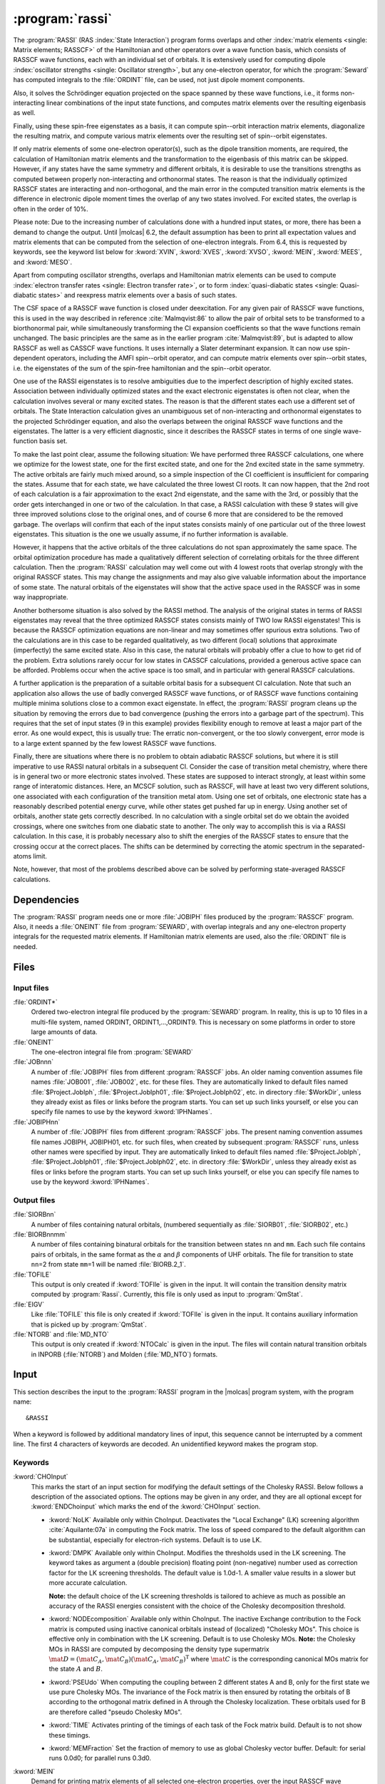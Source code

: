 .. index::
   single: Program; RASSI
   single: RASSI

.. _UG\:sec\:rassi:

:program:`rassi`
================

.. only:: html

  .. contents::
     :local:
     :backlinks: none

.. xmldoc:: <MODULE NAME="RASSI">
            %%Description:
            <HELP>
            The RASSI program calculates overlaps, and matrix
            elements of one-electron operators, and of the electronic Hamiltonian,
            over a basis of RASSCF wave functions, which may each have its own
            independent set of orbitals. Energies and matrix elements are
            computed also for the non-interacting linear combinations of states,
            i.e., doing a limited CI using the RASSCF states as a non-orthogonal basis.
            RASSI is extensively used for computing dipole oscillator strengths.
            Finally, it can also compute e.g. spin-orbit interaction matrix elements,
            transition dipole moments, (bi-)natural orbitals and other quantities.
            </HELP>

The
:program:`RASSI` (RAS :index:`State Interaction`) program forms overlaps and
other :index:`matrix
elements <single: Matrix elements; RASSCF>` of the Hamiltonian and other operators
over a wave function basis, which consists of RASSCF wave functions,
each with an individual set of orbitals. It is extensively used
for computing dipole :index:`oscillator strengths <single: Oscillator strength>`, but any
one-electron operator, for which the :program:`Seward` has computed
integrals to the :file:`ORDINT` file, can be used, not just dipole
moment components.

Also, it solves the Schrödinger
equation projected on the space spanned by these wave functions,
i.e., it forms non-interacting linear combinations of the input
state functions, and computes matrix elements over the resulting
eigenbasis as well.

Finally, using these spin-free eigenstates as a basis, it can
compute spin--orbit interaction matrix elements, diagonalize
the resulting matrix, and compute various matrix elements over
the resulting set of spin--orbit eigenstates.

If only matrix
elements of some one-electron operator(s), such as the dipole
transition moments, are required, the calculation of Hamiltonian
matrix elements and the transformation to the eigenbasis of this
matrix can be skipped. However, if any states have the same symmetry
and different orbitals, it is desirable to use the transitions strengths
as computed between properly non-interacting and orthonormal states.
The reason is that the individually optimized RASSCF states are
interacting and non-orthogonal, and the main error in the computed
transition matrix elements is the difference in electronic dipole
moment times the overlap of any two states involved. For excited
states, the overlap is often in the order of 10%.

Please note: Due to the increasing number of calculations done with
a hundred input states, or more, there has been a demand to change
the output. Until |molcas| 6.2, the default assumption has been to print
all expectation values and matrix elements that can be computed from
the selection of one-electron integrals. From 6.4, this is requested by
keywords, see the keyword list below for :kword:`XVIN`, :kword:`XVES`, :kword:`XVSO`, :kword:`MEIN`,
:kword:`MEES`, and :kword:`MESO`.

Apart from computing oscillator strengths, overlaps and Hamiltonian
matrix elements can be used to compute :index:`electron transfer rates <single: Electron transfer rate>`, or
to form :index:`quasi-diabatic states <single: Quasi-diabatic states>` and reexpress matrix elements over a
basis of such states.

The CSF space of a RASSCF wave function is closed under deexcitation.
For any given pair of RASSCF wave functions, this is used in the
way described in reference :cite:`Malmqvist:86` to allow the pair of orbital
sets to be transformed to a biorthonormal pair, while simultaneously
transforming the CI expansion coefficients so that the wave functions
remain unchanged. The basic principles are the same as in the earlier
program :cite:`Malmqvist:89`, but is adapted to allow RASSCF as well as
CASSCF wave functions. It uses internally a Slater determinant
expansion. It can now use spin-dependent operators,
including the AMFI spin--orbit operator, and can compute matrix elements
over spin--orbit states, i.e. the eigenstates of the sum of the
spin-free hamiltonian and the spin--orbit operator.

One use of the RASSI eigenstates is to resolve ambiguities due
to the imperfect description of highly excited states.
Association between individually optimized states and the exact
electronic eigenstates is often not clear, when the calculation
involves several or many excited states. The reason is that the
different states each use a different set of orbitals. The State
Interaction calculation gives an unambiguous set of non-interacting and
orthonormal eigenstates to the projected Schrödinger equation, and
also the overlaps between the original RASSCF wave functions and the
eigenstates. The latter is a very efficient diagnostic, since it
describes the RASSCF states in terms of one single wave-function basis
set.

.. index::
   single: RASSCF; Multiple solutions

To make the last point clear, assume the following situation:
We have
performed three RASSCF calculations, one where we optimize for the
lowest state, one for the first excited state, and one for the 2nd
excited state in the same symmetry. The active orbitals are fairly
much mixed around, so a simple inspection of the CI coefficient is
insufficient for comparing the states. Assume that for each state, we
have calculated the three lowest CI roots. It can now happen, that the
2nd root of each calculation is a fair approximation to the exact 2nd
eigenstate, and the same with the 3rd, or possibly that the order gets
interchanged in one or two of the calculation. In that case, a RASSI
calculation with these 9 states will give three improved solutions
close to the original ones, and of course 6 more that are considered
to be the removed garbage. The overlaps will confirm that each of the
input states consists mainly of one particular out of the three lowest
eigenstates. This situation is the one we usually assume, if no
further information is available.

However, it happens that the active orbitals of the three calculations
do not span approximately the same space. The orbital optimization
procedure has made a qualitatively different selection of correlating
orbitals for the three different calculation. Then the :program:`RASSI`
calculation may well come out with 4 lowest roots that overlap
strongly with the original RASSCF states. This may change the
assignments and may also give valuable information about the
importance of some state. The natural orbitals of the eigenstates will
show that the active space used in the RASSCF was in some way
inappropriate.

Another bothersome situation is also solved by the RASSI method. The
analysis of the original states in terms of RASSI eigenstates may
reveal that the three optimized RASSCF states consists mainly of TWO
low RASSI eigenstates! This is because the RASSCF optimization
equations are non-linear and may sometimes offer spurious extra
solutions. Two of the calculations are in this case to be regarded
qualitatively, as two different (local) solutions that
approximate (imperfectly) the same excited state. Also in this case, the
natural orbitals will probably offer a clue to how to get rid of the
problem. Extra solutions rarely occur for low states in CASSCF
calculations, provided a generous active space can be afforded.
Problems occur when the active space is too small, and in
particular with general RASSCF calculations.

A further application is the preparation of a suitable orbital basis
for a subsequent CI calculation. Note that such an application also
allows the use of badly converged RASSCF wave functions, or of RASSCF
wave functions containing multiple minima solutions close to a common
exact eigenstate. In effect, the :program:`RASSI` program cleans up the situation
by removing the errors due to bad convergence (pushing the errors into
a garbage part of the spectrum). This requires that the set of input
states (9 in this example) provides flexibility enough to remove at
least a major part of the error. As one would expect, this is usually
true: The erratic non-convergent, or the too slowly convergent, error
mode is to a large extent spanned by the few lowest RASSCF wave
functions.

Finally, there are situations where there is no problem to obtain
adiabatic RASSCF solutions, but where it is still imperative to use
RASSI natural orbitals in a subsequent CI. Consider the case of
transition metal chemistry, where there is in general two or more
electronic states involved. These states are supposed to interact
strongly, at least within some range of interatomic distances. Here,
an MCSCF solution, such as RASSCF, will have at least two very
different solutions, one associated with each configuration of the
transition metal atom. Using one set of orbitals, one electronic state
has a reasonably described potential energy curve, while other states
get pushed far up in energy. Using another set of orbitals, another
state gets correctly described. In no calculation with a single
orbital set do we obtain the avoided crossings, where one switches
from one diabatic state to another. The only way to accomplish this is
via a RASSI calculation. In this case, it is probably necessary also to
shift the energies of the RASSCF states to ensure that the crossing
occur at the correct places. The shifts can be determined by
correcting the atomic spectrum in the separated-atoms limit.

Note, however, that most of the problems described above can be
solved by performing state-averaged RASSCF calculations.

.. In the latest version of |molcas|, derivatives of transition dipole moments
   have been added to RASSI :cite:`Bernhardsson:99b`. The derivatives are
   calculated as the matrix element of the product of the (CI/orbital)
   rotation operator and the dipole moment operator.

.. index::
   pair: Dependencies; RASSI

.. _UG\:sec\:rassi_dependencies:

Dependencies
------------

The :program:`RASSI` program needs one or more :file:`JOBIPH` files produced
by the :program:`RASSCF` program. Also, it needs a :file:`ONEINT` file from
:program:`SEWARD`, with overlap integrals and any one-electron
property integrals for the requested matrix elements. If Hamiltonian
matrix elements are used, also the :file:`ORDINT` file is needed.

.. For derivatives the :program:`RASSI` needs the :file:`MCKINT` file
   produced by :program:`MCKINLEY` and :program:`MCLR` containing
   the derivatives of the dipole operator and the orbital rotations and the
   state transfer operators.

   The existence of a file with the name :file:`MCKINT1` will automatically
   change :program:`RASSI` to from ordinary calculation of state interaction
   properties, to calculation of derivatives of state interaction properties,
   like transition dipole derivatives and non adiabatic coupling constants.

   It is important that if derivatives of state interaction properties should
   be calculated, the expansion center for that property must be (0,0,0).
   For derivatives of transition dipole moments, the following keyword has to be
   added to the :program:`SEWARD` input. ::

     Center= 1; 1 0.0 0.0 0.0

.. index::
   pair: Files; RASSI

.. _UG\:sec\:rassi_files:

Files
-----

Input files
...........

.. class:: filelist

:file:`ORDINT*`
  Ordered two-electron integral file produced by the :program:`SEWARD`
  program. In reality, this is up to 10 files in a multi-file system,
  named ORDINT, ORDINT1,...,ORDINT9. This is necessary on some platforms
  in order to store large amounts of data.

:file:`ONEINT`
  The one-electron integral file from :program:`SEWARD`

:file:`JOBnnn`
  A number of :file:`JOBIPH` files from different :program:`RASSCF` jobs.
  An older naming convention assumes file names :file:`JOB001`, :file:`JOB002`, etc. for these files.
  They are automatically linked to default files named :file:`$Project.JobIph`,
  :file:`$Project.JobIph01`, :file:`$Project.JobIph02`, etc. in directory :file:`$WorkDir`,
  unless they already exist as files or links before the program starts.
  You can set up such links yourself, or else you can specify file names
  to use by the keyword :kword:`IPHNames`.

:file:`JOBIPHnn`
  A number of :file:`JOBIPH` files from different :program:`RASSCF` jobs.
  The present naming convention assumes file names JOBIPH, JOBIPH01, etc. for
  such files, when created by subsequent :program:`RASSCF` runs, unless
  other names were specified by input.
  They are automatically linked to default files named :file:`$Project.JobIph`,
  :file:`$Project.JobIph01`, :file:`$Project.JobIph02`, etc. in directory :file:`$WorkDir`,
  unless they already exist as files or links before the program starts.
  You can set up such links yourself, or else you can specify file names
  to use by the keyword :kword:`IPHNames`.

  .. :file:`MCKINTn`
       A number of :file:`MCKINT` files from different Single state calculations.
       The numbering of the MCKINTn files should be the same as the
       numbering of JOBnnn files, files with the same number should correspond to
       the same state.

Output files
............

.. class:: filelist

:file:`SIORBnn`
  A number of files containing natural orbitals, (numbered sequentially as
  :file:`SIORB01`, :file:`SIORB02`, etc.)

:file:`BIORBnnmm`
  A number of files containing binatural orbitals for the transition between
  states ``nn`` and ``mm``. Each such file contains pairs of orbitals, in the same format
  as the :math:`\alpha` and :math:`\beta` components of UHF orbitals. The file for transition
  to state ``nn``\ =2 from state ``mm``\ =1 will be named :file:`BIORB.2_1`.

:file:`TOFILE`
  This output is only created if :kword:`TOFIle` is given in the input.
  It will contain the transition density matrix computed by :program:`Rassi`.
  Currently, this file is only used as input to :program:`QmStat`.

:file:`EIGV`
  Like :file:`TOFILE` this file is only created if :kword:`TOFIle` is given
  in the input. It contains auxiliary information that is picked up
  by :program:`QmStat`.

:file:`NTORB` and :file:`MD_NTO`
  This output is only created if :kword:`NTOCalc` is given in the input. The files
  will contain natural transition orbitals in INPORB (:file:`NTORB`) and Molden (:file:`MD_NTO`) formats.

  .. :file:`UNSYM`
       The derivative of the transition dipole moment desymmetrized.

.. index::
   pair: Input; RASSI

.. _UG\:sec\:rassi_input:

Input
-----

This section describes the input to the
:program:`RASSI` program in the |molcas| program system,
with the program name: ::

  &RASSI

When a keyword is followed by additional mandatory lines of input,
this sequence cannot be interrupted by a comment line. The first 4
characters of keywords are decoded. An unidentified keyword makes the
program stop.

.. index::
   pair: Keywords; RASSI

Keywords
........

.. :kword:`CHOLesky`
     :program:`RASSI` will use Cholesky (or RI/DF) representation of the two-electron integrals to compute
     the corresponding contributions to the Fock matrices and to perform the MO integral transformations.
     The default (LK) algorithm is used. The configuration may be tailored using the ChoInput section.
     Default is to not use Cholesky unless the Cholesky (or RI/DF) representation of the two-electron
     integrals has been produced by :program:`SEWARD`.

..   .. xmldoc:: %%Keyword: Cholesky <basic>
                 Use of Cholesky (or RI/DF) representation for the two-electron integrals
                 with default RASSI settings.

.. class:: keywordlist

:kword:`CHOInput`
  This marks the start of an input section for modifying
  the default settings of the Cholesky RASSI.
  Below follows a description of the associated options.
  The options may be given in any order,
  and they are all optional except for
  :kword:`ENDChoinput` which marks the end of the :kword:`CHOInput` section.

  .. xmldoc:: <GROUP MODULE="RASSI" NAME="CHOINPUT" APPEAR="Cholesky input section" KIND="BLOCK" LEVEL="ADVANCED">
              %%Keyword: Choinput <advanced>
              <HELP>
              Manually modify the settings of the Cholesky RASSI.
              </HELP>

  * :kword:`NoLK`
    Available only within ChoInput. Deactivates the "Local Exchange" (LK) screening algorithm :cite:`Aquilante:07a` in computing
    the Fock matrix. The loss of speed compared to the default algorithm can be substantial, especially for electron-rich systems.
    Default is to use LK.

    .. xmldoc:: <KEYWORD MODULE="RASSI" NAME="NOLK" APPEAR="Turn Off LK screening" LEVEL="ADVANCED" KIND="SINGLE">
                %%Keyword: NoLK <advanced>
                <HELP>
                Deactivates LK screening.
                </HELP>
                </KEYWORD>

    .. xmldoc:: <KEYWORD MODULE="RASSI" NAME="LOCK" LEVEL="UNDOCUMENTED" KIND="SINGLE" />

  * :kword:`DMPK`
    Available only within ChoInput. Modifies the thresholds used in the LK screening.
    The keyword takes as argument a (double precision) floating point (non-negative) number used
    as correction factor for the LK screening thresholds.
    The default value is 1.0d-1. A smaller value results in a slower but more accurate calculation.

    **Note:** the default choice of the LK screening thresholds is tailored to achieve as much as possible an
    accuracy of the RASSI energies consistent with the choice of the Cholesky decomposition
    threshold.

    .. xmldoc:: <KEYWORD MODULE="RASSI" NAME="DMPK" APPEAR="Damping for LK" LEVEL="ADVANCED" KIND="REAL" EXCLUSIVE="NOLK">
                %%Keyword: DMPK <advanced>
                <HELP>
                Modifies the thresholds used in the LK screening.
                The default value is 1.0d-1. A smaller value results in a slower but more accurate calculation.
                </HELP>
                </KEYWORD>

    .. xmldoc:: <KEYWORD MODULE="RASSI" NAME="ALGORITHM" LEVEL="UNDOCUMENTED" KIND="INT" />

  * :kword:`NODEcomposition`
    Available only within ChoInput. The inactive Exchange contribution to the Fock matrix is computed using inactive canonical orbitals
    instead of (localized) "Cholesky MOs".
    This choice is effective only in combination with the LK screening.
    Default is to use Cholesky MOs. **Note:** the Cholesky MOs in RASSI are computed by decomposing the
    density type supermatrix :math:`\mat{D}=(\mat{C}_A, \mat{C}_B)(\mat{C}_A, \mat{C}_B)^{\text{T}}` where :math:`\mat{C}` is the corresponding canonical
    MOs matrix for the state :math:`A` and :math:`B`.

    .. xmldoc:: <KEYWORD MODULE="RASSI" NAME="NODE" APPEAR="Turn Off density decomposition" LEVEL="ADVANCED" KIND="SINGLE">
                %%Keyword: NODE <advanced>
                <HELP>
                The inactive Exchange contribution to the Fock matrix is computed using inactive canonical orbitals
                instead of (localized) "Cholesky MOs".
                </HELP>
                </KEYWORD>

  * :kword:`PSEUdo`
    When computing the coupling between 2 different
    states A and B, only for the first state we use pure Cholesky MOs. The invariance of the Fock matrix
    is then ensured by rotating the orbitals of B according to the orthogonal matrix defined in A
    through the Cholesky localization. These orbitals used for B are therefore called "pseudo Cholesky MOs".

    .. xmldoc:: <KEYWORD MODULE="RASSI" NAME="PSEU" APPEAR="Use PseudoCholesky orbitals" LEVEL="ADVANCED" KIND="SINGLE">
                %%Keyword: PSEU <advanced>
                <HELP>
                The inactive Exchange contribution to the Fock matrix is computed using pseudo Cholesky orbitals.
                </HELP>
                </KEYWORD>

    .. xmldoc:: </GROUP>

  * :kword:`TIME`
    Activates printing of the timings of each task of the Fock matrix build.
    Default is to not show these timings.

  * :kword:`MEMFraction`
    Set the fraction of memory to use as global Cholesky vector buffer.
    Default: for serial runs 0.0d0; for parallel runs 0.3d0.

:kword:`MEIN`
  Demand for printing matrix elements of all selected one-electron
  properties, over the input RASSCF wave functions.

  .. xmldoc:: <KEYWORD MODULE="RASSI" NAME="MEIN" APPEAR="RASSCF matrix elements" KIND="SINGLE" LEVEL="ADVANCED">
              %%Keyword: MEIN <basic>
              <HELP>
              Demand for printing matrix elements of all selected one-electron
              properties, over the input RASSCF wave functions.
              </HELP>
              </KEYWORD>

:kword:`MEES`
  Demand for printing matrix elements of all selected one-electron
  properties, over the spin-free eigenstates.

  .. xmldoc:: <KEYWORD MODULE="RASSI" NAME="MEES" APPEAR="spin-free matrix elements" KIND="SINGLE" LEVEL="ADVANCED">
              %%Keyword: MEES <basic>
              <HELP>
              Demand for printing matrix elements of all selected one-electron
              properties, over the spin-free eigenstates.
              </HELP>
              </KEYWORD>

:kword:`MESO`
  Demand for printing matrix elements of all selected one-electron
  properties, over the spin--orbit states.

  .. xmldoc:: <KEYWORD MODULE="RASSI" NAME="MESO" APPEAR="SO matrix elements" KIND="SINGLE" LEVEL="ADVANCED">
              %%Keyword: MESO <basic>
              <HELP>
              Demand for printing matrix elements of all selected one-electron
              properties, over the spin-orbit states.
              </HELP>
              </KEYWORD>

  .. :kword:`PRINT`
     Set individual print levels for various subroutines of the code, mainly
     for debugging purposes.
     This keyword requires an entry with number of name,value
     pairs, with the same format as that used for the PROP input. The names
     are subroutine names, and each value is the print level setting for that
     subroutine.

  .. .. xmldoc:: %%Keyword: Print <advanced>
                 Set individual print levels for various subroutines of the code.

:kword:`PROPerty`
  Replace the default selection of one-electron operators, for which
  matrix elements and expectation values are to be calculated, with a
  user-supplied list of operators.

  .. compound::

    From the lines following the keyword the selection list is
    read by the following *FORTRAN* code: ::

      READ({*},{*}) NPROP,(PNAME(I),ICOMP(I),I=1,NPROP)

    NPROP is the number of selected properties, PNAME(I) is a
    character string with the label of this operator on :program:`SEWARD`'s
    one-electron integral file, and ICOMP(I) is the component number.

  The default selection is to use dipole and/or velocity integrals, if
  these are available in the :file:`ONEINT` file. This choice is replaced by the
  user-specified choice if the :kword:`PROP` keyword is used.
  Note that the character strings are read using list directed input and
  thus must be within single quotes, see sample input below.
  For a listing of presently available operators, their labels, and
  component conventions, see
  :program:`SEWARD` program description.

  .. xmldoc:: <KEYWORD MODULE="RASSI" NAME="PROPERTY" APPEAR="Properties" KIND="CUSTOM" LEVEL="BASIC">
              %%Keyword: Property <basic>
              <HELP>
              Enter a user-supplied selection of one-electron operators, for which
              matrix elements and expectation values are to be calculated. Without
              this keyword and list, the default choice is to use every operator,
              for which the one-electron integral file supplies integrals.
              </HELP>
              </KEYWORD>

:kword:`SOCOupling`
  Enter a positive threshold value. Spin--orbit interaction matrix
  elements over the spin components of the spin-free eigenstates
  will be printed, unless smaller than this threshold.
  The value is given in cm\ :math:`^{-1}` units. The keyword is
  ignored unless an SO hamiltonian is actually computed.

  .. xmldoc:: <KEYWORD MODULE="RASSI" NAME="SOCOUPLING" APPEAR="Spin-orbit coupling threshold" KIND="REAL" LEVEL="BASIC">
              %%Keyword: SOCoupling <basic>
              <HELP>
              Enter a positive threshold value. Spin-orbit interaction matrix
              elements over the spin components of the spin-free eigenstates
              will be printed, unless smaller than this threshold.
              The value is given in cm^-1 units. The keyword is ignored unless
              an SO hamiltonian is actually computed.
              </HELP>
              </KEYWORD>

:kword:`SOPRoperty`
  Enter a user-supplied selection of one-electron operators, for which
  matrix elements and expectation values are to be calculated over the
  spin--orbit eigenstates. This keyword has no effect unless the
  :kword:`SPIN` keyword has been used. Format: see :kword:`PROP` keyword.

  .. xmldoc:: <KEYWORD MODULE="RASSI" NAME="SOPROPERTY" APPEAR="SO Properties" KIND="CUSTOM" LEVEL="BASIC">
              %%Keyword: SOProperty <basic>
              <HELP>
              Enter a selection of one-electron operators, for which
              matrix elements and expectation values are to be calculated over the
              spin-orbit eigenstates. This keyword has no effect unless the
              SPIN keyword has been used. Format: see PROP keyword.
              </HELP>
              </KEYWORD>

:kword:`SPINorbit`
  Spin--orbit interaction matrix elements will be computed. Provided that
  the :kword:`ONEL` keyword was not used, the resulting Hamiltonian including the
  spin--orbit coupling, over a basis consisting of all the spin components
  of wave functions constructed using the spin-free eigenstates, will be
  diagonalized. NB: For this keyword to have any effect, the SO integrals
  must have been computed by :program:`SEWARD`! See :kword:`AMFI` keyword in :program:`SEWARD` documentation.

  .. xmldoc:: <KEYWORD MODULE="RASSI" NAME="SPIN" APPEAR="spin-orbit calc." KIND="SINGLE" LEVEL="BASIC">
              %%Keyword: Spinorbit <basic>
              <HELP>
              Spin-orbit interaction matrix elements will be computed and the resulting
              Hamiltonian including will be diagonalized.
              NB: For this keyword to have any effect, the SO integrals
              must have been computed by SEWARD (AMFI integrals)!
              </HELP>
              </KEYWORD>

:kword:`ONEL` or :kword:`ONEE`
  The two-electron integral file will not be accessed. No Hamiltonian
  matrix elements will be calculated, and only matrix elements for the
  original RASSCF wave functions will be calculated.

  .. xmldoc:: <KEYWORD MODULE="RASSI" NAME="ONEL" APPEAR="One-electron properties only" KIND="SINGLE" LEVEL="BASIC" ALSO="ONEE">
              %%Keyword: Onel <basic>
              <HELP>
              The two-electron integral file will not be accessed. No hamiltonian
              matrix elements will be calculated. Non-interacting states will not
              be formed.
              </HELP>
              Onee is a valid synonym for this keyword.
              </KEYWORD>

:kword:`J-VAlue`
  For spin--orbit calculations: The output lines
  with energy for each spin--orbit state will be annotated with the
  approximate J (= L + S)  quantum numbers.
  J is a well-defined quantum number only for isolated atoms but approximate
  J-values may be useful also for transition metal complexes, etc.

  .. xmldoc:: <KEYWORD MODULE="RASSI" NAME="J-VALUE" APPEAR="J-Value" KIND="SINGLE" LEVEL="BASIC">
              %%Keyword: J-Value <basic>
              <HELP>
              For spin--orbit calculations: The output lines
              with energy for each spin--orbit state will be annotated with the
              approximate J (= L + S)  quantum numbers.
              </HELP>
              </KEYWORD>

:kword:`OMEGa`
  For spin--orbit calculations: The output lines
  with energy for each spin--orbit state will be annotated with the
  approximate Omega (projection of J) quantum number.
  Omega is a well-defined quantum number only for linear molecules but approximate
  Omega values may be useful also otherwise (similar to J-values).

  .. xmldoc:: <KEYWORD MODULE="RASSI" NAME="OMEGA" APPEAR="Omega-Value" KIND="SINGLE" LEVEL="BASIC">
              %%Keyword: Omega <basic>
              <HELP>
              For spin--orbit calculations: The output lines
              with energy for each spin--orbit state will be annotated with the
              approximate Omega quantum number.
              </HELP>
              </KEYWORD>

:kword:`NROF jobiphs`
  Number of
  :file:`JOBIPH` files used as input. This keyword should be
  followed by the number of
  states to be read from each :file:`JOBIPH`. Further, one line per
  :file:`JOBIPH` is required with a list of the states to be
  read from the particular file. See sample input below.
  Alternatively, the first line can contain the number of :file:`JOBIPH` used
  as input followed by the word "``ALL``", indicating that all states
  will be taken from each file. In this case no further lines are required.
  For :file:`JOBIPH` file names, see the Files section.
  Note: If this keyword is missing, then by default all files named ":file:`JOB001`",
  ":file:`JOB002`", etc. will be used, and all states found on these files will be
  used.

  .. xmldoc:: <KEYWORD MODULE="RASSI" NAME="NROFJOBIPHS" APPEAR="Input states from JOBIPHs" KIND="CUSTOM" LEVEL="BASIC" ALSO="NR OF JOBIPHS">
              %%Keyword: NrOf <basic>
              <HELP>
              Number of JOBIPH files used as input, followed by a list of
              the number of states to read from each JOBIPH, and finally,
              for each JOBIPH a list of which states to select.
              </HELP>
              </KEYWORD>

:kword:`SUBSets`
  In many cases, RASSI is used to compute the transition moments between
  a set of initial states (for example the ground state) and a set of final states.
  This keyword allows to restrict the computation of transition moments between the two sets
  and not within each set, thus saving time and reducing the output size.
  This also affects data written to :file:`rassi.h5`.
  The keyword is followed by the index where the two sets split (assuming energy ordering).
  For a calculation between one ground state and several excited states, :kword:`SUBSets` should be 1.
  Default is to compute the transition moments between all states.
  :kword:`SUBS` always refers to the index of the relevant non-relativistic state;
  it is automatically translated to the corresponding SO-coupled state if a SO-RASSI run is performed.

  .. xmldoc:: <KEYWORD MODULE="RASSI" NAME="SUBSETS" APPEAR="Subsets" KIND="INT" LEVEL="BASIC">
              %%Keyword: Subsets <basic>
              <HELP>
              Restricts the computation of transition moments to be only between
              two sets of states, and not also within each set.
              The keyword is followed by the number of states
              in the first set (assuming energy ordering and using non-relativistic states).
              </HELP>
              </KEYWORD>

:kword:`NFINal`
  In cases of spin-orbit coupling and high spin multiplicities (for example in lanthanides),
  the :kword:`SUBSets` keyword alone may not be enough to reduce the computational effort to an acceptable level.
  In this case one can use :kword:`NFINal` to specify the maximum number of SO-coupled states considered
  in the second subset.
  For example, to compute the luminescence between the first quintet state and the seven lower-lying septet multiplets,
  use :kword:`SUBS=7` and :kword:`NFIN=1`.

  .. xmldoc:: <KEYWORD MODULE="RASSI" NAME="NFINAL" APPEAR="NFinal" KIND="INT" LEVEL="BASIC">
              %%Keyword: Subsets <basic>
              <HELP>
              Restricts the number of final states in connection with the Subsets keyword.
              </HELP>
              </KEYWORD>

:kword:`IPHNames`
  Followed by one entry for each :file:`JOBIPH` file to be used, with the
  name of each file. Note: This keyword presumes that the number of
  :file:`JOBIPH` files have already been entered using keyword :kword:`NROF`.
  For default :file:`JOBIPH` file names, see the Files section.
  The names will be truncated to 8 characters and converted to uppercase.

  .. xmldoc:: <KEYWORD MODULE="RASSI" NAME="IPHNAMES" APPEAR="JobIph names" KIND="STRINGS_LOOKUP" SIZE="NROFJOBIPHS" LEVEL="BASIC">
              %%Keyword: IPHNames <basic>
              <HELP>
              Followed by one entry for each JOBIPH file to be used, with the
              name of each file. Note: This keyword presumes that the number of
              JOBIPH files have already been entered using keyword NROF.
              The names will be truncated to 8 characters and converted to uppercase.
              </HELP>
              </KEYWORD>

  .. :kword:`NACMe`
       Switch from calculations of transition dipole moment to calculation of
       non adiabatic coupling constants. Only valid if :file:`MCKINT1` file exist.

       .. .. xmldoc:: %%Keyword: NACM <advanced>
                      For computing non-adiabatic coupling matrix elements. This requires
                      that a MCKINT1 file exist. After this keyword should follow a list
                      of energy shifts, one for each wave function. Such shifts are
                      usually needed in order to ensure that energy crossings occur where
                      they should. Note: this keyword must not precede the NROF input.

:kword:`SHIFt`
  The next entry or entries gives an energy shift for each wave function,
  to be added to diagonal elements of the Hamiltonian matrix.
  This may be necessary e.g. to ensure that an energy crossing occurs
  where it should. NOTE: The number of states must be known
  (See keyword :kword:`NROF`) before this input is read.
  In case the states are not orthonormal, the actual quantity added to
  the Hamiltonian is ``0.5D0*(ESHFT(I)+ESHFT(J))*OVLP(I,J)``. This is necessary
  to ensure that the shift does not introduce artificial interactions.
  :kword:`SHIFT` and :kword:`HDIAG` can be used together.

  .. xmldoc:: %%Keyword: Shift <basic>
              The next entry or entries gives an energy shift for each wave function,
              to be added to diagonal elements of the Hamiltonian matrix.

:kword:`HDIAg`
  The next entry or entries gives an energy for each wave function,
  to replace the diagonal elements of the Hamiltonian matrix.
  Non-orthogonality is handled similarly as for the :kword:`SHIFT` keyword.
  :kword:`SHIFT` and :kword:`HDIAG` can be used together.

  .. xmldoc:: <KEYWORD MODULE="RASSI" NAME="HDIAG" APPEAR="Diagonal elements" KIND="REALS_COMPUTED" SIZE="1" LEVEL="BASIC">
              %%Keyword: HDiag <basic>
              <HELP>
              Enter an energy for each spin-free wave function,
              to replace the diagonal elements of the Hamiltonian matrix.
              For example to use CASPT2 shifted energies in the diagonal.
              </HELP>
              </KEYWORD>

:kword:`NATOrb`
  The next entry gives the number of eigenstates for which natural
  orbitals will be computed. They will be written, formatted, commented,
  and followed by natural occupancy numbers, on one file each state.
  For file names, see the Files section.
  The format allows their use as standard orbital input files to
  other |molcas| programs.

  .. xmldoc:: <KEYWORD MODULE="RASSI" NAME="NATORB" APPEAR="Natural Orbitals" KIND="INT" LEVEL="BASIC">
              %%Keyword: NatOrb <basic>
              <HELP>
              Enter the number of eigenstates for which natural orbitals should
              be computed and written to file. These will be written together with
              natural occupation numbers in the usual format used by MOLCAS.
              </HELP>
              </KEYWORD>

:kword:`BINAtorb`
  The next entry gives the number of transitions for which binatural
  orbitals will be computed. Then a line should follow for each transition,
  with the two states involved. The orbitals and singular values provide a
  singular value decomposition of a transition density matrix :cite:`Malmqvist:2012`.
  The bra and ket orbitals are written followed by the singular values in the
  usual UHF format used by other |molcas| programs.

  .. xmldoc:: <KEYWORD MODULE="RASSI" NAME="BINATORB" APPEAR="Binatural Orbitals" KIND="INTS_COMPUTED" SIZE="2" LEVEL="BASIC">
              %%Keyword: BiNatOrb <basic>
              <HELP>
              Enter the number of transitions, for which binatural orbitals should
              be computed and written to file. Then a line should follow with the two
              states for each transition. The ket and the bra orbitals are written
              followed by the singular values in the the usual format used by MOLCAS.
              </HELP>
              </KEYWORD>

:kword:`ORBItals`
  Print out the Molecular Orbitals read from each
  :file:`JOBIPH` file.

  .. xmldoc:: %%Keyword: Orbitals <advanced>
              Print out the molecular orbitals read from each JOBIPH file.

:kword:`OVERlaps`
  Print out the overlap integrals between the various orbital sets.

  .. xmldoc:: %%Keyword: Overlaps <advanced>
              Print out the overlap integrals between the various orbital sets.

:kword:`CIPRint`
  Print out the CI coefficients read from
  :file:`JOBIPH`.

  .. xmldoc:: <KEYWORD MODULE="RASSI" NAME="CIPRINT" APPEAR="Print input CI coeff." KIND="SINGLE" LEVEL="ADVANCED">
              %%Keyword: CIPrint <advanced>
              <HELP>
              Print out the CI coefficients read from JOBIPH.
              </HELP>
              </KEYWORD>

:kword:`THRS`
  The next line gives the threshold for printing CI coefficients. The
  default value is 0.05.

  .. xmldoc:: <KEYWORD MODULE="RASSI" NAME="THRS" APPEAR="Threshold for CI coeff." KIND="REAL" LEVEL="ADVANCED">
              %%Keyword: Thrs <advanced>
              <HELP>
              Enter the threshold for printing CI coefficients. Default 0.05.
              </HELP>
              </KEYWORD>

:kword:`CIH5`
  Add CI coefficients and occupation vectors in Slater determinant basis as well as
  molecular orbitals (both original and biorthonormally transformed) to the HDF5 file.
  If coupled with :kword:`CIPRint` and :kword:`ORBItals` keywords print them also to output file.
  Needed for the interface to :program:`SCAMPI` program.
  Note that it can be enabled only if no more than two :file:`JOBIPH` files are computed at a time.

  .. xmldoc:: <KEYWORD MODULE="RASSI" NAME="CIH5" APPEAR="Put additional CI info to HDF5" KIND="SINGLE" LEVEL="ADVANCED">
              %%Keyword: CIH5 <advanced>
              <HELP>
              Add CI coefficients and occupation vectors in Slater determinant basis as well as
              molecular orbitals (both original and transformed) to the HDF5 file.
              </HELP>
              </KEYWORD>

:kword:`DIPRint`
  The next entry gives the threshold for printing dipole intensities.
  Default is 1.0D-5.

  .. xmldoc:: <KEYWORD MODULE="RASSI" NAME="DIPR" APPEAR="Threshold dipole intensities" KIND="REAL" MIN_VALUE="0.0" DEFAULT_VALUE="1.0D-5" LEVEL="ADVANCED">
              %%Keyword: DIPR <advanced>
              <HELP>
              Enter the threshold for printing dipole intensities.
              Default is 1.0D-5.
              </HELP>
              </KEYWORD>

:kword:`QIPRint`
  The next entry gives the threshold for printing quadrupole intensities.
  Default is 1.0D-5.
  Will overwrite any value chosen for dipole intensities.

  .. xmldoc:: <KEYWORD MODULE="RASSI" NAME="QIPR" APPEAR="Threshold quadrupole intensities" KIND="REAL" MIN_VALUE="0.0" DEFAULT_VALUE="1.0D-5" LEVEL="ADVANCED">
              %%Keyword: QIPR <advanced>
              <HELP>
              Enter the threshold for printing quadrupole intensities.
              Default is 1.0D-5.
              Will overwrite any value chosen for dipole intensities.
              </HELP>
              </KEYWORD>

:kword:`RSPR`
  The next entry gives the threshold for printing reduced rotatory strength intensities.
  Default is 1.0D-7.

  .. xmldoc:: <KEYWORD MODULE="RASSI" NAME="RSPR" APPEAR="Threshold for reduced rotatory strength intensities" KIND="REAL" MIN_VALUE="0.0" DEFAULT_VALUE="1.0D-7" LEVEL="ADVANCED">
              %%Keyword: RSPR <advanced>
              <HELP>
              Enter the threshold for printing reduced rotatory strength.
              Default is 1.0D-7.
              </HELP>
              </KEYWORD>

:kword:`QIALL`
  Print all quadrupole intensities.

  .. xmldoc:: <KEYWORD MODULE="RASSI" NAME="QIALL" APPEAR="Print all quadrupole intensities" KIND="SINGLE" LEVEL="ADVANCED">
              %%Keyword: QIALL <advanced>
              <HELP>
              Print all quadrupole intensities.
              </HELP>
              </KEYWORD>

:kword:`CD`
  Compute rotatory strengths (for circular dichroism) from the multipole expansion of transition moments.

  .. xmldoc:: <KEYWORD MODULE="RASSI" NAME="CD" APPEAR="Circular dichroism" KIND="SINGLE" LEVEL="BASIC">
              %%Keyword: CD <basic>
              <HELP>
              Compute rotatory strengths from the multipole expansion of transition moments.
              </HELP>
              </KEYWORD>

:kword:`TINTensities`
  Activate the computation of transition intensities (oscillator strengths and rotatory strengths) using the
  non-relativistic Hamiltonian with the explicit Coulomb-field vector operator (:math:`A`) in
  the weak field approximation.

  .. xmldoc:: <KEYWORD MODULE="RASSI" NAME="TINT" APPEAR="Transition intensities (exponential)" KIND="SINGLE" LEVEL="ADVANCED">
              %%Keyword: TINTensities <advanced>
              <HELP>
              Activate the computation of transition intensities (oscillator strengths and rotatory strengths) using the
              non-relativistic Hamiltonian with the explicit Coulomb-field vector operator (A) in
              the weak field approximation.
              </HELP>
              </KEYWORD>

:kword:`TIGRoup`
  Group the states close in energy for the purpose of computing transition intensities wi the exponential operator
  (:kword:`TINTensities` keyword). A single wave vector will be used for all transitions to the states in the group.
  This is a good approximation when the energy difference between the states in a group is negligible with respect
  to the energy of the transition. The keyword reads a real value, that is the maximum relative difference for
  transitions in a group with respect to the average energy.
  This keyword requires the use of :kword:`SUBSets` and :kword:`TINTensities`.

  .. xmldoc:: <KEYWORD MODULE="RASSI" NAME="TIGROUP" KIND="REAL" LEVEL="ADVANCED" REQUIRE="SUBSETS,TINT">
              %%Keyword: TIGRoup <advanced>
              <HELP>
              Group states close in energy for computing transition intensities with the exponential operator
              (TINTensities keyword). Specify a real value as the grouping threshold, relative to the average
              transition energy to a group. Requires SUBSets and TINTensities.
              </HELP>
              </KEYWORD>

:kword:`IIORder`
  Set the order of the Lebedev grids used in the isotropic integration of transition intensities
  in association with the :kword:`TINT` option. Default value is 5, the maximum is 131.

  .. xmldoc:: <KEYWORD MODULE="RASSI" NAME="IIORDER" APPEAR="Isotropic integration order" KIND="INT" MIN_VALUE="3" MAX_VALUE="131" DEFAULT_VALUE="5" LEVEL="ADVANCED">
              %%Keyword: IIORder <advanced>
              <HELP>
              Set the order of the Lebedev grids used in the isotropic integration of transition intensities
              in association with the TINT option. Default value is 5, the maximum is 131.
              </HELP>
              </KEYWORD>

:kword:`PRRAw`
  Print the raw directions for the exact semi-classical intensities (see the :kword:`TINT` keyword).

  .. xmldoc:: <KEYWORD MODULE="RASSI" NAME="PRRA" APPEAR="Print raw directions" KIND="SINGLE" LEVEL="ADVANCED">
              %%Keyword: PRRAw <advanced>
              <HELP>
              Print the raw directions for the exact semi-classical intensities
              </HELP>
              (see the TINT keyword).
              </KEYWORD>

:kword:`PRWEighted`
  Print the weighted directions for the exact semi-classical intensities (see the :kword:`TINT` keyword).

  .. xmldoc:: <KEYWORD MODULE="RASSI" NAME="PRWE" APPEAR="Print weighted directions" KIND="SINGLE" LEVEL="ADVANCED">
              %%Keyword: PRWEighted <advanced>
              <HELP>
              Print the weighted directions for the exact semi-classical intensities
              </HELP>
              (see the TINT keyword).
              </KEYWORD>

:kword:`DIREction`
  Define the direction of the incident light for which we will
  compute transition moments and oscillator strengths. The keyword
  is followed by an integer :math:`n`, the number of directions,
  and then :math:`n` lines with three real numbers each specifying the direction. The values
  do not need to be normalized.

  .. xmldoc:: <KEYWORD MODULE="RASSI" NAME="DIRECTION" APPEAR="Direction of propagation" KIND="REALS_COMPUTED" SIZE="3" LEVEL="ADVANCED">
              %%Keyword: DIREction <advanced>
              <HELP>
              Define the direction of the incident light for which we will
              compute transition moments and oscillator strengths. The keyword
              is followed by an integer n, the number of directions,
              and then n lines with three real numbers each specifying the direction. The values
              do not need to be normalized.
              </HELP>
              </KEYWORD>

:kword:`POLArization`
  Define the direction of the polarization of the incident light, see :kword:`DIREction`.
  The keyword is followed by three real numbers specifying the components of a vector (not necessarily normalized),
  the polarizarion direction is defined by orthogonalizing this vector with each vector specified in :kword:`DIREction`.
  Currently, this keyword only works with the oscillator strengths computed with the :kword:`TINTensities` keyword.

  .. xmldoc:: <KEYWORD MODULE="RASSI" NAME="POLARIZATION" APPEAR="Direction of polarization" KIND="REALS" SIZE="3" REQUIRE="DIRECTION,TINT" LEVEL="ADVANCED">
              %%Keyword: POLArization <advanced>
              <HELP>
              Define the direction of the polarization of the incident light, see DIREction.
              The keyword is followed by three real numbers specifying the components of a vector (not necessarily normalized),
              the polarizarion direction is defined by orthogonalizing this vector with each vector specified in DIREction.
              Currently, this keyword only works with the oscillator strengths computed with the TINTensities keyword.
              </HELP>
              </KEYWORD>

:kword:`RFPErt`
  :program:`RASSI` will read from :file:`RUNOLD` (if not present defaults to :file:`RUNFILE`) a response field contribution
  and add it to the Fock matrix.

  .. xmldoc:: <KEYWORD MODULE="RASSI" NAME="RFPE" APPEAR="Response field" KIND="SINGLE" LEVEL="ADVANCED">
              %%Keyword: Rfpe <basic>
              <HELP>
              RASSI will read from RUNOLD (if not present defaults to RUNFILE) a response field contribution
              and add it to the Fock matrix.
              </HELP>
              </KEYWORD>

:kword:`HCOM`
  The spin-free Hamiltonian is computed.

  .. xmldoc:: <KEYWORD MODULE="RASSI" NAME="HCOMPUTE" APPEAR="Computed Hamiltonian" KIND="SINGLE" LEVEL="BASIC">
              %%Keyword: HCom <basic>
              <HELP>
              The spin-free Hamiltonian is computed.
              </HELP>
              </KEYWORD>

:kword:`HEXT`
  It is read from the following few lines, as a triangular matrix: One element
  of the first row, two from the next, etc., as list-directed input of reals.

  .. xmldoc:: <KEYWORD MODULE="RASSI" NAME="HEXT" APPEAR="External Hamiltonian" KIND="UNKNOWN" LEVEL="ADVANCED">
              %%Keyword: HExt <advanced>
              <HELP>
              The spin-free Hamiltonian is read from a file instead of being computed.
              </HELP>
              It is read from the following entries, as a triangular matrix: One element
              of the first row, two from the next, etc., as list-directed input of reals.
              </KEYWORD>

:kword:`HEFF`
  A spin-free effective Hamiltonian is read from :file:`JOBIPH` instead of being computed.
  It must have been computed by an earlier program. Presently, this is done by
  a multi-state calculation using :program:`CASPT2`. In the future, other programs may add
  dynamic correlation estimates in a similar way. This keyword is not needed if the input
  file is in HDF5 format.
  Note that using :kword:`HEFF` or :kword:`EJOB` can significantly speed up the RASSI job by
  avoiding the explicit computation of the Hamiltonian.

  .. xmldoc:: <KEYWORD MODULE="RASSI" NAME="HEFF" APPEAR="Effective Hamiltonian" KIND="SINGLE" LEVEL="ADVANCED">
              %%Keyword: HEff <advanced>
              <HELP>
              A spin-free effective Hamiltonian is read from JOBIPH instead of being computed.
              It must have been computed by an earlier program. Presently, this is done by
              a multi-state calculation using CASPT2.
              </HELP>
              </KEYWORD>

:kword:`EJOB`
  The spin-free effective Hamiltonian's diagonal is filled with energies
  read from a :file:`JOBIPH` or :file:`JOBMIX` file. If an effective Hamiltonian
  is read (using :kword:`HEFF` or reading from an HDF5 file), the diagonal
  elements are taken from the stored Hamiltonian;
  this can be useful for using the SS-CASPT2 energies from a MS-CASTP2 calculation.
  The off-diagonal elements are approximated as :math:`H_{ij} \approx \frac{1}{2} S_{ij}(H_{ii}+H_{ij})`,
  where :math:`S_{ij}` is the overlap between two states; so if the input states
  are orthogonal, the effective Hamiltonian will be diagonal.
  Note that using :kword:`HEFF` or :kword:`EJOB` can significantly speed up the RASSI job by
  avoiding the explicit computation of the Hamiltonian.

  .. xmldoc:: <KEYWORD MODULE="RASSI" NAME="EJOB" APPEAR="Read energies from file" KIND="SINGLE" LEVEL="ADVANCED">
              %%Keyword: EJob <advanced>
              <HELP>
              The spin-free effective Hamiltonian's diagonal is filled with energies
              read from a JOBIPH or JOBMIX file. Off-diagonal elements are approximated
              from overlaps and diagonal.
              </HELP>
              </KEYWORD>

:kword:`TOFIle`
  Signals that a set of files with data from :program:`Rassi` should be
  created. This keyword is necessary if :program:`QmStat` is to be run
  afterwards.

  .. xmldoc:: <KEYWORD MODULE="RASSI" NAME="TOFILE" APPEAR="Data to file" KIND="SINGLE" LEVEL="BASIC">
              %%Keyword: TOfile <basic>
              <HELP>
              Signals that a set of files with data from Rassi should be
              created. This keyword is necessary if QmStat is to be run
              afterwards.
              </HELP>
              </KEYWORD>

:kword:`XVIN`
  Demand for printing expectation values of all selected one-electron
  properties, for the input RASSCF wave functions.

  .. xmldoc:: <KEYWORD MODULE="RASSI" NAME="XVIN" APPEAR="input expectation values" KIND="SINGLE" LEVEL="ADVANCED">
              %%Keyword: XVIN <basic>
              <HELP>
              Demand printing expectation values of all selected one-electron
              properties, for the input RASSCF wave functions.
              </HELP>
              </KEYWORD>

:kword:`XVES`
  Demand for printing expectation values of all selected one-electron
  properties, for the spin-free eigenstates.

  .. xmldoc:: <KEYWORD MODULE="RASSI" NAME="XVES" APPEAR="spin-free expectation values" KIND="SINGLE" LEVEL="ADVANCED">
              %%Keyword: XVES <basic>
              <HELP>
              Demand printing expectation values of all selected one-electron
              properties, for the spin-free eigenstates.
              </HELP>
              </KEYWORD>

:kword:`XVSO`
  Demand for printing expectation values of all selected one-electron
  properties, for the spin--orbit states.

  .. xmldoc:: <KEYWORD MODULE="RASSI" NAME="XVSO" APPEAR="spin-orbit expectation values" KIND="SINGLE" LEVEL="ADVANCED">
              %%Keyword: XVSO <basic>
              <HELP>
              Demand printing expectation values of all selected one-electron
              properties, for the spin-orbit states.
              </HELP>
              </KEYWORD>

:kword:`EPRG`
  This computes the g matrix and principal g values for the
  states lying within the energy range supplied on the next line.
  A value of 0.0D0 or negative will select only the ground state,
  a value E will select all states within energy E of the ground state.
  The states should be ordered by increasing energy in the input.
  The angular momentum and spin--orbit coupling matrix elements
  need to be available (use keywords :kword:`SPIN` and :kword:`PROP`).
  For a more detailed description see ref :cite:`EPRG:2008`.

  .. xmldoc:: <KEYWORD MODULE="RASSI" NAME="EPRG" APPEAR="EPR g Matrix" KIND="REAL" LEVEL="ADVANCED" REQUIRE="SPIN">
              %%Keyword: EPRg <advanced>
              <HELP>
              This computes the g matrix and principal g values for the
              states lying within the energy range supplied on the next line.
              A value of 0.0D0 or negative will select only the ground state,
              a value E will select all states within energy E of the ground state.
              The states should be ordered by increasing energy in the input.
              The angular momentum and spin-orbit coupling matrix elements
              need to be available (use keywords SPIN and PROP).
              </HELP>
              </KEYWORD>

:kword:`MAGN`
  This computes the magnetic moment and magnetic susceptibility.
  On the next two lines you have to provide the magnetic field and
  temperature data. On the first line put the number of magnetic
  field steps, the starting field (in tesla), size of the steps (in tesla),
  and an angular resolution for sampling points in case of powder magnetization
  (for a value of 0.0d0 the powder magnetization is deactivated).
  The second line reads the number of temperature steps, the starting
  temperature (K), and the size of the temperature steps (K).
  The angular momentum and spin--orbit coupling matrix elements
  need to be available (use keywords :kword:`SPIN` and :kword:`PROP`).
  For a more detailed description see ref :cite:`MAGN:2009`.

  .. xmldoc:: <KEYWORD MODULE="RASSI" NAME="MAGN" APPEAR="Magnetism" KIND="REAL" LEVEL="ADVANCED" REQUIRE="SPIN">
              %%Keyword: Magnetic properties <advanced>
              <HELP>
              This computes the magnetic moment and magnetic susceptibility.
              On the next two lines you have to provide the magnetic field and
              temperature data. On the first line put the number of magnetic
              field steps, the starting field (in tesla), size of the steps (in tesla),
              and an angular resolution for sampling points in case of powder magnetization
              (for a value of 0.0d0 the powder magnetization is deactivated).
              The second line reads the number of temperature steps, the starting
              temperature (K), and the size of the temperature steps (K).
              The angular momentum and spin-orbit coupling matrix elements
              need to be available (use keywords SPIN and PROP).
              For a more detailed description see J. Phys. Chem. A 113 6149.
              </HELP>
              </KEYWORD>

:kword:`HOP`
  Enables a trajectory surface hopping (TSH) algorithm which allow
  non-adiabatic transitions between electronic states during molecular
  dynamics simulation with :program:`DYNAMIX` program. The algorithm
  computes the scalar product of the amplitudes of different
  states in two consecutive steps. If the scalar product
  deviates from the given threshold a transition between the states
  is invoked by changing the root for the gradient computation.
  The current implementation is working only with SA-CASSCF.

  .. xmldoc:: <KEYWORD MODULE="RASSI" NAME="HOP" APPEAR="Trajectory surface hopping algorithm" KIND="SINGLE" LEVEL="ADVANCED">
              %%Keyword: Hop <advanced>
              <HELP>
              Allows transitions between electronic states during molecular
              dynamics simulations.
              </HELP>
              </KEYWORD>

:kword:`STOVerlaps`
  Computes only the overlaps between the input states.

  .. xmldoc:: <KEYWORD MODULE="RASSI" NAME="STOV" APPEAR="State overlaps" KIND="SINGLE" LEVEL="ADVANCED">
              %%Keyword: StOverlaps <advanced>
              <HELP>
              Computes only the overlaps between the input states.
              </HELP>
              </KEYWORD>

:kword:`TRACk`
  Tries to follow a particular root during an optimization.
  Needs two :file:`JOBIPH` files (see :kword:`NrOfJobIphs`) with the same
  number of roots. The first file corresponds to the current iteration,
  the second file is the one from the previous iteration (taken as a reference).
  With this keyword :program:`RASSI` selects the root from the first :file:`JOBIPH`
  with highest overlap with the root that was selected in the previous
  iteration. It also needs :kword:`MDRlxRoot`, rather than :kword:`RlxRoot`,
  to be specified in :program:`RASSCF`.
  No other calculations are done by :program:`RASSI` when :kword:`Track`
  is specified.

  .. xmldoc:: <KEYWORD MODULE="RASSI" NAME="TRACK" APPEAR="Track root" KIND="SINGLE" LEVEL="ADVANCED">
              %%Keyword: Track <advanced>
              <HELP>
              Tries to follow a particular root during an optimization.
              </HELP>
              </KEYWORD>

:kword:`DQVD`
  Perfoms DQΦ diabatization :cite:`Hoyer:2014fk` by using properties that are computed with :program:`RASSI`.
  Seven properties must be computed with RASSI in order for this keyword to work
  (:math:`x`, :math:`y`, :math:`z`, :math:`xx`, :math:`yy`, :math:`zz`, :math:`1/r`), they will be automatically selected with the default input
  if the corresponding integrals are available (see keywords :kword:`MULT` and :kword:`EPOT` in :program:`GATEWAY`).
  At present, this keyword also requires :kword:`ALPHa` and :kword:`BETA`, where
  :kword:`ALPHa` is the parameter in front of :math:`rr` and :kword:`BETA` is the parameter
  in front of :math:`1/r`. When :kword:`ALPHa` and :kword:`BETA` are equal to zero, this
  method reduces to Boys localized diabatization :cite:`Subotnik:2008fk`.
  At present, this method only works for one choice of origin for each quantity.

  .. See Test/input/test393.input for an example.

  .. xmldoc:: <KEYWORD MODULE="RASSI" NAME="DQVD" APPEAR="DQV diabatization" KIND="SINGLE" LEVEL="ADVANCED">
              %%Keyword: DQVD <advanced>
              <HELP>
              Diabatizes by using dipole, quadrupole, and/or electrostatic potential.
              </HELP>
              </KEYWORD>

:kword:`ALPHa`
  :kword:`ALPHa` is the prefactor for the quadrupole term in DQΦ diabatization. This
  keyword must be used in conjunction with :kword:`DQVD` and :kword:`BETA`. You must
  specify a real number (e.g. :math:`\alpha = 1.0` not :math:`\alpha = 1`).

  .. xmldoc:: <KEYWORD MODULE="RASSI" NAME="ALPHA" APPEAR="Alpha parameter" KIND="REAL" LEVEL="ADVANCED" REQUIRE="DQVD">
              %%Keyword: Alpha <advanced>
              <HELP>
              Alpha parameter in front of the quadrupole term for DQΦ diabatization.
              </HELP>
              </KEYWORD>

:kword:`BETA`
  :kword:`BETA` is the prefactor for the electrostatic potential term in DQΦ diabatization. This
  keyword must be used in conjunction with :kword:`DQVD` and :kword:`ALPHa`. You must
  specify a real number (e.g. :math:`\beta = 1.0` not :math:`\beta = 1`).

  .. xmldoc:: <KEYWORD MODULE="RASSI" NAME="BETA" APPEAR="Beta parameter" KIND="REAL" LEVEL="ADVANCED" REQUIRE="DQVD">
              %%Keyword: Beta <advanced>
              <HELP>
              Beta parameter in front of the electrostatic potential term for DQΦ diabatization.
              </HELP>
              </KEYWORD>

:kword:`TRDI`
  Prints out the components and the module of the transition dipole
  vector. Only vectors with sizes large than 1.0D-4 a.u. are printed.
  See also the :kword:`TDMN` keyword.

  .. xmldoc:: <KEYWORD MODULE="RASSI" NAME="TRDI" APPEAR="Transition dipole" KIND="SINGLE" LEVEL="ADVANCED">
              %%Keyword: TRDI <advanced>
              <HELP>
              Prints out the components and the size of the transition dipole
              vector. Only vectors with sizes large than 1.0D-4 a.u. are printed.
              See also the TDMN keyword.
              </HELP>
              </KEYWORD>

:kword:`TRDC`
  Prints out COMPLEX valued components of the transition dipole vector
  for spin--orbit calculations,
  otherwise functionally equivalent to :kword:`TRDI` and :kword:`TDMN`.

  .. xmldoc:: <KEYWORD MODULE="RASSI" NAME="TRDC" APPEAR="Transition dipole" KIND="SINGLE" LEVEL="ADVANCED">
              %%Keyword: TRDC <advanced>
              <HELP>
              Prints out COMPLEX valued components of the transition dipole vector for spin-orbit calculations,
              otherwise functionally equivalent to TRDI TDMN.
              </HELP>
              </KEYWORD>

:kword:`TDMN`
  Prints out the components and the module of the transition dipole
  vector. On the next line, the minimum size, in a.u., for the dipole
  vector to be printed must be given.

  .. xmldoc:: <KEYWORD MODULE="RASSI" NAME="TDMN" APPEAR="Transition dipole threshold" KIND="REAL" LEVEL="ADVANCED" REQUIRE="TRDI">
              %%Keyword: TDMN <advanced>
              <HELP>
              Prints out the components and the module of the transition dipole
              vector. On the next line, the minimum size, in a.u., for the dipole
              vector to be printed must be given.
              </HELP>
              </KEYWORD>

:kword:`TRD1`
  Prints the 1-electron (transition) densities to ASCII files and to
  the HDF5 file :file:`rassi.h5`.

  .. xmldoc:: <KEYWORD MODULE="RASSI" NAME="TRD1" KIND="SINGLE" LEVEL="ADVANCED">
              %%Keyword: TRD1 <advanced>
              <HELP>
              Prints the 1-electron (transition) densities to ASCII files and to
              the HDF5 file rassi.h5.
              </HELP>
              </KEYWORD>

:kword:`TRD2`
  Prints the 1-/2-electron (transition) densities to ASCII files.

  .. xmldoc:: <KEYWORD MODULE="RASSI" NAME="TRD2" KIND="SINGLE" LEVEL="ADVANCED">
              %%Keyword: TRD2 <advanced>
              <HELP>
              Prints the 1-/2-electron (transition) densities to ASCII files.
              </HELP>
              </KEYWORD>

:kword:`TDM`
  If this keyword is given, and if HDF5 support is enabled, the 1-electron transition
  (spin) density matrix between every pair of states in the current calculation will be computed
  and stored in the HDF5 file (use :kword:`SUBSets` to restrict to a subset of states).
  Use this to prepare :program:`WFA` runs or visualisation with Pegamoid.

  .. xmldoc:: <KEYWORD MODULE="RASSCF" NAME="TDM" LEVEL="BASIC" APPEAR="Transition density matrices" KIND="SINGLE">
              %%Keyword: TDM <basic>
              <HELP>
              Compute and save transition density matrices. Requires HDF5.
              </HELP>
              </KEYWORD>

:kword:`DYSOn`
  Enables calculation of Dyson amplitudes (an approximation of photo-electron intensities) between states that differ by exactly one in their number of electrons. Dyson amplitudes are correctly obtained from a biorthonormally transformed orbital sets as described in :cite:`Tenorio:2022molecules`.

  Calculations are performed for spin-free states, and for spin--orbit coupled states if the keyword :kword:`SPINorbit` has also been specified. Note that spin--orbit coupled amplitudes are per default obtained from an approximation where a transformation is applied directly to the spin-free amplitudes rather than the Dyson orbitals, which may severly impact the accuracy. For a complete calculation also for spin--orbit states see the :kword:`DYSExport` keyword.

  .. xmldoc:: <KEYWORD MODULE="RASSI" NAME="DYSON" KIND="SINGLE" LEVEL="ADVANCED">
              %%Keyword: DYSON <advanced>
              <HELP>
              Enables calculation of Dyson amplitudes (an approximation of photo-electron intensities) between states that differ by exactly one in their number of electrons.
              </HELP>
              </KEYWORD>

:kword:`DYSExport`
  Requires the :kword:`DYSOn` keyword and enables exportation of Dyson orbitals (from which Dyson amplitudes are obtained). The next line specifies the number (starting from the first) of spin-free and spin--orbit states (two numbers, both mandatory) for which the exportation will be done. Note that the ordering of spin-free states depends on the ordering of JOBfiles, whereas spin--orbit states are always energy ordered.

  Dyson amplitudes for the spin--orbit states are here correctly obtained from a transformation of the Dyson orbitals (as opposed to the amplitudes, see :kword:`DYSOn` keyword), but only for the specified number of initial states. Note that this calculation may be time consuming, i.e. the number of initial states should be limited.

  .. xmldoc:: <KEYWORD MODULE="RASSI" NAME="DYSEXPORT" KIND="INTS" SIZE="2" LEVEL="ADVANCED">
              %%Keyword: DYSEXPORT <advanced>
              <HELP>
              Requires the DYSOn keyword and enables exportation of Dyson orbitals (from which Dyson amplitudes are obtained). The next line specifies the number (starting from the first) of spin-free and spin-orbit states (two numbers, both mandatory) for which the exportation will be done. Note that the ordering of spin-free states depends on the ordering of JOBfiles, whereas spin-orbit states are always energy ordered.
              </HELP>
              </KEYWORD>

:kword:`DCHS`
  Computes spectral intensity of double-core hole states similar to Dyson norm (see :cite:`Tenorio:2021jcp`).
  Double core hole wave functions are generated with the DEXS keyword on RASSCF input (See :kword:`DEXS` keyword).
  The next line specifies the orbital number of the double-core hole (normally it is 1, that is, the first active orbital).

  .. xmldoc:: <KEYWORD MODULE="RASSI" NAME="DCHS" KIND="INT" LEVEL="ADVANCED">
                   %%Keyword: DCHS <advanced>
              <HELP>
              Computes spectral intensity of double-core hole states.
              </HELP>
              </KEYWORD>

:kword:`TDYSOn`
  Prints Auger density matrices to ASCII files (see :cite:`Tenorio:2022jctc`). Required to run :program:`Auger-OCA` program found in the :file:`Tools/` folder.
  Requires the :kword:`DYSOn` keyword.
  It starts by an integer number specifying the number of scattering centers, followed by the same number of lines. Each line contains strings with the type of Auger scattering centers. An example for the computation of Auger matrix elements of carbon K-edge is "TDYS = 1; C 1s".

  .. xmldoc:: <KEYWORD MODULE="RASSI" NAME="TDYS" KIND="STRINGS" SIZE="2" LEVEL="ADVANCED">
                   %%Keyword: TDYSOn <advanced>
              <HELP>
              Enables saving Auger density matrices to ASCII files.
              </HELP>
              </KEYWORD>

:kword:`RHODyn`
  Required to run :program:`RHODYN` program. Enable saving pure spin--orbit coupling Hamiltonian and SO Dyson amplitudes (not squared!) to HDF5 file of :program:`RASSI`.
  Keywords :kword:`SPINorbit`, :kword:`MESO`, :kword:`XVES`, :kword:`XVSO`, :kword:`DYSOn` are required to print corresponding properties.

  .. xmldoc:: <KEYWORD MODULE="RASSI" NAME="RHOD" KIND="SINGLE" LEVEL="ADVANCED">
              %%Keyword: RHODyn <advanced>
              <HELP>
              Enables saving V_SOC and Dyson amplitudes to HDF5.
              </HELP>
              </KEYWORD>

:kword:`NTOCalc`
  Enables natural transition orbital (NTO) calculation of two states from two :file:`JobIph` files (which can be identical to each other).
  The NTO calculations can be performed for states with different spatial symmetries.
  To perform an NTO calculation, two :file:`JobIph` files, which by convention are named :file:`JOB001` and :file:`JOB002`, are needed. Since NTO calculations are performed usually between the ground state and an excited state, :file:`JOB001` is used to provide the information for the ground state, and :file:`JOB002` is used to provide the information for excited states. This way of storing information was chosen so that NTO calculations can be performed either for states with the same symmetry or states with different symmetries, but in the former case, if two states are obtained in a single SA-CASSCF or SA-RASSCF calculation, one may make a copy of the :file:`JobIph` file to get the second :file:`JobIph` file. The two states are specified in the keyword :kword:`NROF` to tell the program for which two states the NTO calculation is to be performed.
  The NTO files are named as :file:`$Project.NTOrb.SF.I_J.Spin.NTOType`, which has the same format as :file:`.ScfOrb` or :file:`.RasOrb`, where :file:`Spin` is `a` for alpha NTOs and `b` for beta NTOs, and where :file:`I` and :file:`J` are the RASSI states between which the NTOs are calculated, and where :file:`NTOType` is `PART` for particle NTOs and `HOLE` for hole NTOs. In addition, Molden files for the orbitals named :file:`$Project.nto.molden.SF.I_J.Spin.NTOType` are also generated.
  One may search for ``Nr of states`` in the RASSI part of the output and the three lines after this information tell the correspondence of the RASSI states (in the line starting with ``State:``) with the actual states (in the line starting with ``Root nr:``) in each :file:`JobIph` file (in the line starting with ``JobIph:``). If the states for which the NTO calculation is performed are singlets, only the alpha NTOs are printed out.
  For more information and examples of this method, please refer to the Minnesota OpenMolcas webpage\ [#fn1]_.

  .. [#fn1] https://comp.chem.umn.edu/openmolcas/

  .. xmldoc:: <KEYWORD MODULE="RASSI" NAME="NTOC" APPEAR="Natural transition orbitals" KIND="SINGLE" LEVEL="ADVANCED">
              %%Keyword: NTOC <advanced>
              <HELP>
              Enables natural transition orbital calculation from two JobIph files.
              </HELP>
              </KEYWORD>

:kword:`SONT`
  This computes the spin--orbit natural transition orbitals (SO-NTOs) for two spin--orbit coupled states, and it also
  performs the transition dipole moment (TDM) partitioning study based on the obtained SO-NTOs. It starts by an integer number
  specifying the number of requested SO-NTO pairs, followed by the same number of lines. Each line contains two integers
  for the two spin--orbit (SO) coupled states. An input example has been shown below.

  .. xmldoc:: <KEYWORD MODULE="RASSI" NAME="SONT" APPEAR="Spin-orbit natural transition orbitals" KIND="INTS_COMPUTED" SIZE="2" LEVEL="ADVANCED">
              %%Keyword: SONT <advanced>
              <HELP>
              This computes the spin--orbit natural transition orbitals (SO-NTOs) for two spin--orbit coupled states, and it also
              performs the transition dipole moment (TDM) partitioning study based on the obtained SO-NTOs.
              </HELP>
              </KEYWORD>

:kword:`ARGU`
  This minimizes the imaginary component of the calculated SO-NTOs.
  The keyword :kword:`SONT` is needed.

  .. xmldoc:: <KEYWORD MODULE="RASSI" NAME="ARGU" APPEAR="Argument Phi" KIND="SINGLE" LEVEL="ADVANCED" REQUIRE="SONT">
              %%Keyword: ARGU <advanced>
              <HELP>
              This minimizes the imaginary component of the calculated SO-NTOs. The SO-NTOs are required (use keyword SONT).
              </HELP>
              </KEYWORD>

:kword:`EPRA`
  This computes the hyperfine tensor matrix and the principal magnetic axes values for the ground
  spin--orbit state. The hyperfine and spin--orbit coupling matrix elements are required upon calculation
  (use keywords :kword:`SPIN` and :kword:`PROP`). For the hyperfine matrix elements, either the spin-dependent (ASD)
  or the paramagnetic spin orbital (PSOP) part is needed, while in most cases both are recommended for the same atom.
  See reference for details :cite:`Feng_JChemTheoryComput_Electron_2021`.

  .. xmldoc:: <KEYWORD MODULE="RASSI" NAME="EPRA" APPEAR="EPR hyperfine Matrix" KIND="REAL" LEVEL="ADVANCED" REQUIRE="SPIN">
              %%Keyword: EPRa <advanced>
              <HELP>
              This computes the hyperfine tensor matrix and the principal magnetic axes values for the ground
              spin-orbit state. The hyperfine and spin-orbit coupling matrix elements are required upon calculation
              (use keywords SPIN and PROP). For the hyperfine matrix elements, either the spin-dependent (ASD)
              or the paramagnetic spin orbital (PSOP) part is needed, while in most cases both are recommended 
              for the same atom.
              </HELP>
              </KEYWORD>

:kword:`AFCC`
  This computes the Fermi contact contribution of the total hyperfine coupling matrix.
  The keyword :kword:`EPRA` is needed. The spin-dependent (ASD) part of the hyperfine matrix elements is needed.

  .. xmldoc:: <KEYWORD MODULE="RASSI" NAME="AFCC" APPEAR="Hyperfine Fermi contact" KIND="SINGLE" LEVEL="ADVANCED" REQUIRE="EPRA">
              %%Keyword: AFCC <advanced>
              <HELP>
              This computes the Fermi contact contribution of the total hyperfine coupling matrix.
              The keyword EPRA is needed. The spin-dependent (ASD) part of the hyperfine matrix
              elements is needed.
              </HELP>
              </KEYWORD>

:kword:`ASDC`
  This computes the spin-dipolar contribution of the total hyperfine coupling matrix.
  The keyword :kword:`EPRA` is needed. The spin-dependent (ASD) part of the hyperfine matrix elements is needed.

  .. xmldoc:: <KEYWORD MODULE="RASSI" NAME="ASDC" APPEAR="Hyperfine spin dipole" KIND="SINGLE" LEVEL="ADVANCED" REQUIRE="EPRA">
              %%Keyword: ASDC <advanced>
              <HELP>
              This computes the spin-dipolar contribution of the total hyperfine coupling matrix.
              The keyword EPRA is needed. The spin-dependent (ASD) part of the hyperfine matrix
              elements is needed.
              </HELP>
              </KEYWORD>

:kword:`FCSD`
  This computes the spin-dependent contribution of the total hyperfine coupling matrix.
  The keyword :kword:`EPRA` is needed. The spin-dependent (ASD) part of the hyperfine matrix elements is needed.

  .. xmldoc:: <KEYWORD MODULE="RASSI" NAME="FCSD" APPEAR="Hyperfine spin dependent" KIND="SINGLE" LEVEL="ADVANCED" REQUIRE="EPRA">
              %%Keyword: FCSD <advanced>
              <HELP>
              This computes the spin-dependent contribution of the total hyperfine coupling matrix.
              The keyword EPRA is needed. The spin-dependent (ASD) part of the hyperfine matrix
              elements is needed.
              </HELP>
              </KEYWORD>

:kword:`APSO`
  This computes the paramagnetic spin orbital contribution of the total hyperfine coupling matrix.
  The keyword :`EPRA` is needed. The paramagnetic spin orbital (PSOP) part of the hyperfine matrix
  elements is needed.

  .. xmldoc:: <KEYWORD MODULE="RASSI" NAME="APSO" APPEAR="Hyperfine paramagnetic" KIND="SINGLE" LEVEL="ADVANCED" REQUIRE="EPRA">
              %%Keyword: APSO <advanced>
              <HELP>
              This computes the paramagnetic spin orbital contribution of the total hyperfine coupling matrix.
              The keyword EPRA is needed. The paramagnetic spin orbital (PSOP) part of the hyperfine matrix
              elements is needed.
              </HELP>
              </KEYWORD>

:kword:`ATSA`
  This keyword activates the pseudospin approach to compute the same hyperfine constants as :kword:`EPRA`.
  For Kramers pair ground states this keyword is optional, otherwise (non-Kramers pair ground state) it is needed.
  See reference for details :cite:`Feng_JChemTheoryComput_Electron_2021`.
  The keyword :kword:`EPRA` is needed.

  .. xmldoc:: <KEYWORD MODULE="RASSI" NAME="ATSA" APPEAR="Hyperfine A-Tensor" KIND="SINGLE" LEVEL="ADVANCED" REQUIRE="EPRA">
              %%Keyword: ATSA <advanced>
              <HELP>
              This keyword activates the pseudospin approach to compute the same hyperfine constants as EPRA.
              For Kramers pair ground states this keyword is optional, otherwise (non-Kramers pair ground state) it is needed.
              The keyword EPRA is needed.
              </HELP>
              </KEYWORD>

:kword:`MONA`
  This keyword indicates that the properties of monomer A were calculated in the respective :program:`RASSI` section of the Frenkel exciton protocol.
  This is important for the creation of the TDMs in the common basis of the two monomers. The geometry of monomer A must always be in the first place in the BSSE section.

  .. xmldoc:: <KEYWORD MODULE="RASSI" NAME="MONA" APPEAR="Monomer A" KIND="SINGLE" LEVEL="BASIC">
              %%Keyword: MONA <basic>
              <HELP>
              Indicates that monomer A was calculated in the respective RASSI section.
              </HELP>
              </KEYWORD>

:kword:`MONB`
  This keyword indicates that the properties of monomer B were calculated in the respective :program:`RASSI` section of the Frenkel exciton protocol.
  This is important for the creation of the TDMs in the common basis of the two monomers. The geometry of monomer B must always be in the second place in the BSSE section.

  .. xmldoc:: <KEYWORD MODULE="RASSI" NAME="MONB" APPEAR="Monomer B" KIND="SINGLE" LEVEL="BASIC">
              %%Keyword: MONB <basic>
              <HELP>
              Indicates that monomer B was calculated in the respective RASSI section.
              </HELP>
              </KEYWORD>

:kword:`EXCItonics`
  This keyword initiates the calculation of the Frenkel exciton coupling elements between two monomers, the excitonic eigenvectors, eigenenergies and the absorption spectrum.
  Has to be put in the second :program:`RASSI` section of the Frenkel exciton protocol.

  .. xmldoc:: <KEYWORD MODULE="RASSI" NAME="EXCITONICS" APPEAR="Exciton calculation" KIND="SINGLE" LEVEL="BASIC">
              %%Keyword: EXCI <basic>
              <HELP>
              Starts the calculation of properties needed for the Frenkel exciton absorption spectrum.
              </HELP>
              </KEYWORD>

:kword:`EXAList`
  Number of initial states of monomer A in the Frenkel exciton calculation, followed by the list of these states in the next line.
  This keyword requires a proper use of the Frenkel exciton protocol and should be called in the second of the two :program:`RASSI` sections.

  .. xmldoc:: <KEYWORD MODULE="RASSI" NAME="EXALIST" APPEAR="Initial states of monomer A in Frenkel exciton calculation" KIND="INTS_COMPUTED" SIZE="1" LEVEL="BASIC">
              %%Keyword: EXAL <basic>
              <HELP>
              Number of initial states of Monomer A, followed by the list of these states in the next line.
              </HELP>
              </KEYWORD>


:kword:`EXBList`
  Number of initial states of monomer B in the Frenkel exciton calculation, followed by the list of these states in the next line.
  This keyword requires a proper use of the Frenkel exciton protocol and should be called in the second of the two :program:`RASSI` sections.

  .. xmldoc:: <KEYWORD MODULE="RASSI" NAME="EXBLIST" APPEAR="Initial states of monomer B in Frenkel exciton calculation" KIND="INTS_COMPUTED" SIZE="1" LEVEL="BASIC">
              %%Keyword: EXBL <basic>
              <HELP>
              Number of initial states of Monomer B, followed by the list of these states in the next line.
              </HELP>
              </KEYWORD>


Input example
.............

::

  >>COPY  "Jobiph file 1" JOB001
  >>COPY  "Jobiph file 2" JOB002
  >>COPY  "Jobiph file 3" JOB003

  &RASSI
  NR OF JOBIPHS= 3 4 2 2    --- 3 JOBIPHs. Nr of states from each.
  1 2 3 4; 3 4; 3 4         --- Which roots from each JOBIPH.
  CIPR; THRS= 0.02
  Properties= 4; 'MltPl  1'  1   'MltPl  1'  3    'Velocity'  1 'Velocity'  3
  * This input will compute eigenstates in the space
  * spanned by the 8 input functions. Assume only the first
  * 4 are of interest, and we want natural orbitals out
  NATO= 4

An NTO input example using the JobIph file from a state-averaged calculation is as follows: ::

  >>COPY  "Jobiph file 1" JOB001
  >>COPY  "Jobiph file 2" JOB002

  &RASSI
  NTOC
  Nr of JobIphs=2 1 1
  1; 2
  *This NTO calculation is performed for the ground state and the first
  *excited state of the previous calculation done in the &RASSCF module.

An SO-NTO input example from three singlets and two triplets: ::

  >>COPY  $Project.JobIph.s0s1s2 JOB001
  >>COPY  $Project.JobIph.t1t2 JOB002

  &RASSI
  Nr of JobIphs
  2 3 2
  1 2 3
  1 2
  SPINorbit
  ARGU *This minimizes the imaginary component of SO-NTOs
  SONT
  3
  1 2
  1 3
  2 3
  *Three pairs of SO-NTOs are requested, between SO state 1 and 2,
  *SO state 1 and 3, and SO state 2 and 3.
  *Note that the states are SO coupled states.

An illustrative hyperfine calculation input for a diatomic molecule: ::

  >>COPY "Jobiph file 1" JOB001

  &RASSI
  Nr of JobIphs
  1 4
  1 2 3 4
  SPIN
  EPRA
  AFCC
  ASDC
  FCSD
  APSO
  ATSA
  PROPerties
  18
  'ASD    1' 1
  'ASD    1' 2
  'ASD    1' 3
  'ASD    1' 4
  'ASD    1' 5
  'ASD    1' 6
  'ASD    2' 1
  'ASD    2' 2
  'ASD    2' 3
  'ASD    2' 4
  'ASD    2' 5
  'ASD    2' 6
  'PSOP   1' 1
  'PSOP   1' 2
  'PSOP   1' 3
  'PSOP   2' 1
  'PSOP   2' 2
  'PSOP   2' 3
  * Note that the strings following PROP have to be of sizes of 8, each
  * followed by an integer number for the property component.
  * The last digit of the string is the atom number.
  * Note that there are 6 ASD and 3 PSOP components for each atom, respectively.
  * One has to include all 6 of ASD components to obtain principle
  * spin-dependent hyperfine contributions, and one has to include all 3 of PSOP
  * components to obtain principle paramagnetic spin orbital contributions.

It is also possible to calculate only the non-relativistic part of the spin--dependent hyperfine contributions: ::

  &RASSI
  Nr of JobIphs
  1 4
  1 2 3 4
  SPIN
  EPRA
  AFCC
  ASDC
  FCSD
  APSO
  ATSA
  PROPerties
  12
  'ASDO   1' 1
  'ASDO   1' 2
  'ASDO   1' 3
  'ASDO   1' 4
  'ASDO   1' 5
  'ASDO   1' 6
  'ASDO   2' 1
  'ASDO   2' 2
  'ASDO   2' 3
  'ASDO   2' 4
  'ASDO   2' 5
  'ASDO   2' 6
  * Note that 'ASD' is now 'ASDO' for the non-relativistic integrals.


.. xmldoc:: <KEYWORD MODULE="RASSI" NAME="SONORB" KIND="INTS_COMPUTED" SIZE="1" LEVEL="UNDOCUMENTED" />

.. xmldoc:: <KEYWORD MODULE="RASSI" NAME="SODIAG" KIND="INTS_COMPUTED" SIZE="1" LEVEL="UNDOCUMENTED" />

.. xmldoc:: <KEYWORD MODULE="RASSI" NAME="FILE" KIND="STRINGS_COMPUTED" SIZE="1" LEVEL="UNDOCUMENTED" />

.. xmldoc:: </MODULE>

